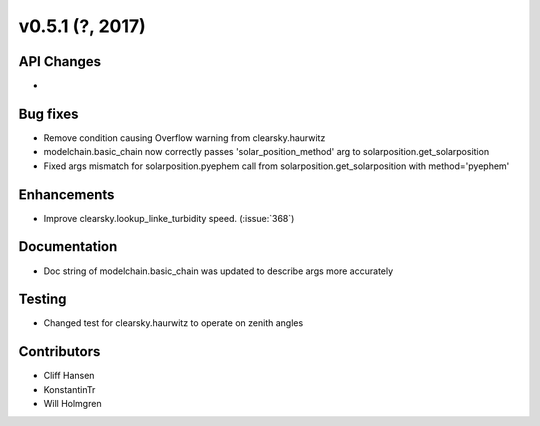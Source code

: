 .. _whatsnew_0510:

v0.5.1 (?, 2017)
------------------------

API Changes
~~~~~~~~~~~
*

Bug fixes
~~~~~~~~~
* Remove condition causing Overflow warning from clearsky.haurwitz
* modelchain.basic_chain now correctly passes 'solar_position_method'
  arg to solarposition.get_solarposition
* Fixed args mismatch for solarposition.pyephem call from solarposition.get_solarposition with method='pyephem'

Enhancements
~~~~~~~~~~~~
* Improve clearsky.lookup_linke_turbidity speed. (:issue:`368`)

Documentation
~~~~~~~~~~~~~
* Doc string of modelchain.basic_chain was updated to describe args
  more accurately

Testing
~~~~~~~
* Changed test for clearsky.haurwitz to operate on zenith angles

Contributors
~~~~~~~~~~~~
* Cliff Hansen
* KonstantinTr
* Will Holmgren

